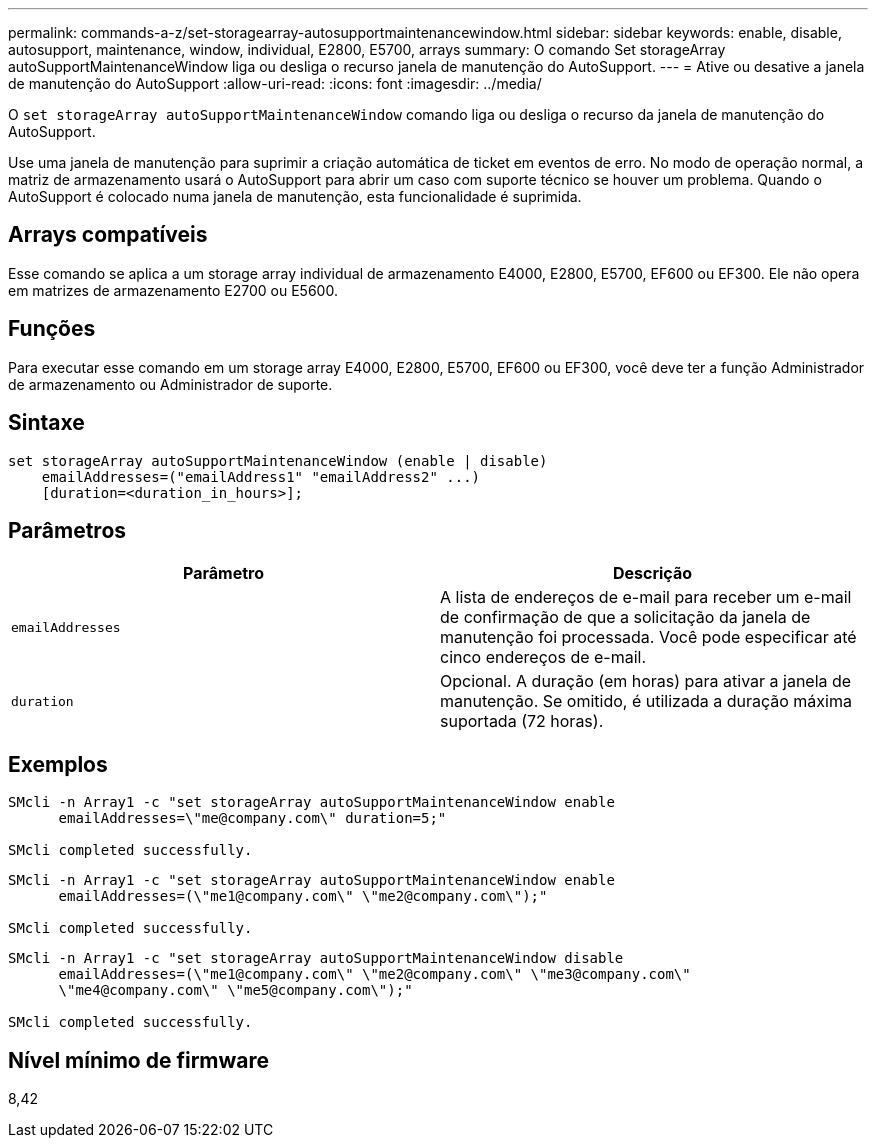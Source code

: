 ---
permalink: commands-a-z/set-storagearray-autosupportmaintenancewindow.html 
sidebar: sidebar 
keywords: enable, disable, autosupport, maintenance, window, individual, E2800, E5700, arrays 
summary: O comando Set storageArray autoSupportMaintenanceWindow liga ou desliga o recurso janela de manutenção do AutoSupport. 
---
= Ative ou desative a janela de manutenção do AutoSupport
:allow-uri-read: 
:icons: font
:imagesdir: ../media/


[role="lead"]
O `set storageArray autoSupportMaintenanceWindow` comando liga ou desliga o recurso da janela de manutenção do AutoSupport.

Use uma janela de manutenção para suprimir a criação automática de ticket em eventos de erro. No modo de operação normal, a matriz de armazenamento usará o AutoSupport para abrir um caso com suporte técnico se houver um problema. Quando o AutoSupport é colocado numa janela de manutenção, esta funcionalidade é suprimida.



== Arrays compatíveis

Esse comando se aplica a um storage array individual de armazenamento E4000, E2800, E5700, EF600 ou EF300. Ele não opera em matrizes de armazenamento E2700 ou E5600.



== Funções

Para executar esse comando em um storage array E4000, E2800, E5700, EF600 ou EF300, você deve ter a função Administrador de armazenamento ou Administrador de suporte.



== Sintaxe

[source, cli]
----
set storageArray autoSupportMaintenanceWindow (enable | disable)
    emailAddresses=("emailAddress1" "emailAddress2" ...)
    [duration=<duration_in_hours>];
----


== Parâmetros

[cols="2*"]
|===
| Parâmetro | Descrição 


 a| 
`emailAddresses`
 a| 
A lista de endereços de e-mail para receber um e-mail de confirmação de que a solicitação da janela de manutenção foi processada. Você pode especificar até cinco endereços de e-mail.



 a| 
`duration`
 a| 
Opcional. A duração (em horas) para ativar a janela de manutenção. Se omitido, é utilizada a duração máxima suportada (72 horas).

|===


== Exemplos

[listing]
----

SMcli -n Array1 -c "set storageArray autoSupportMaintenanceWindow enable
      emailAddresses=\"me@company.com\" duration=5;"

SMcli completed successfully.
----
[listing]
----
SMcli -n Array1 -c "set storageArray autoSupportMaintenanceWindow enable
      emailAddresses=(\"me1@company.com\" \"me2@company.com\");"

SMcli completed successfully.
----
[listing]
----
SMcli -n Array1 -c "set storageArray autoSupportMaintenanceWindow disable
      emailAddresses=(\"me1@company.com\" \"me2@company.com\" \"me3@company.com\"
      \"me4@company.com\" \"me5@company.com\");"

SMcli completed successfully.
----


== Nível mínimo de firmware

8,42
